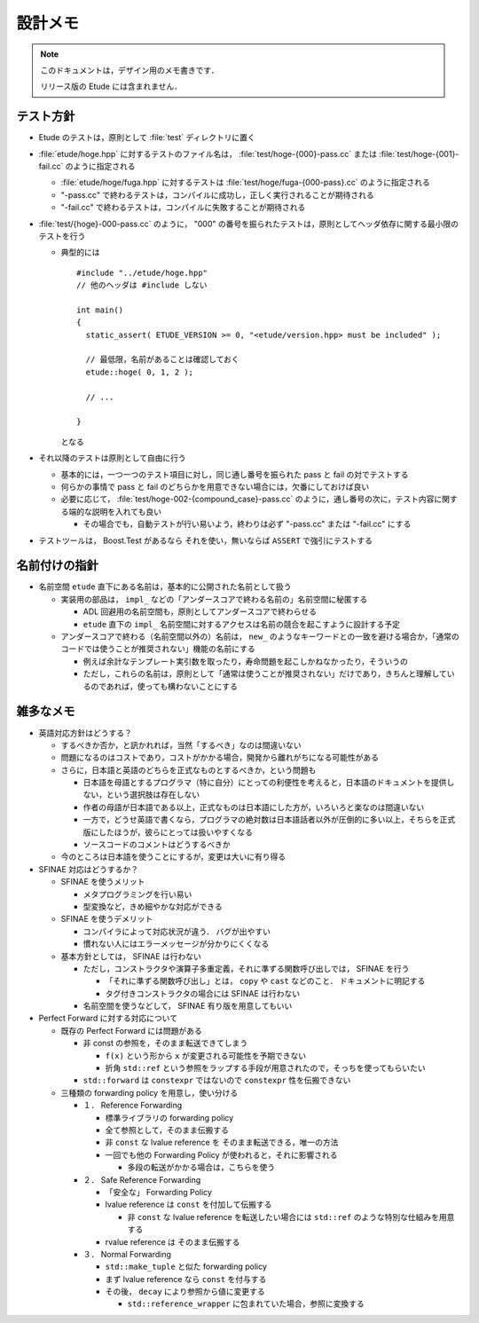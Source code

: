 
設計メモ
========

.. note::
  このドキュメントは，デザイン用のメモ書きです．
  
  リリース版の Etude には含まれません．


テスト方針
----------

- Etude のテストは，原則として :file:`test` ディレクトリに置く

- :file:`etude/hoge.hpp` に対するテストのファイル名は， :file:`test/hoge-{000}-pass.cc` または :file:`test/hoge-{001}-fail.cc` のように指定される

  - :file:`etude/hoge/fuga.hpp` に対するテストは :file:`test/hoge/fuga-{000-pass}.cc` のように指定される
  - "-pass.cc" で終わるテストは，コンパイルに成功し，正しく実行されることが期待される
  - "-fail.cc" で終わるテストは，コンパイルに失敗することが期待される

- :file:`test/{hoge}-000-pass.cc` のように， "000" の番号を振られたテストは，原則としてヘッダ依存に関する最小限のテストを行う

  - 典型的には ::
    
      #include "../etude/hoge.hpp"
      // 他のヘッダは #include しない
      
      int main()
      {
        static_assert( ETUDE_VERSION >= 0, "<etude/version.hpp> must be included" );
        
        // 最低限，名前があることは確認しておく
        etude::hoge( 0, 1, 2 );
        
        // ...
        
      }
    
    となる

- それ以降のテストは原則として自由に行う
  
  - 基本的には，一つ一つのテスト項目に対し，同じ通し番号を振られた pass と fail の対でテストする
  - 何らかの事情で pass と fail のどちらかを用意できない場合には，欠番にしておけば良い
  - 必要に応じて， :file:`test/hoge-002-{compound_case}-pass.cc` のように，通し番号の次に，テスト内容に関する端的な説明を入れても良い
  
    - その場合でも，自動テストが行い易いよう，終わりは必ず "-pass.cc" または "-fail.cc" にする

- テストツールは， Boost.Test があるなら それを使い，無いならば ``ASSERT`` で強引にテストする


名前付けの指針
--------------

- 名前空間 ``etude`` 直下にある名前は，基本的に公開された名前として扱う

  - 実装用の部品は， ``impl_`` などの「アンダースコアで終わる名前の」名前空間に秘匿する
  
    - ADL 回避用の名前空間も，原則としてアンダースコアで終わらせる
    - ``etude`` 直下の ``impl_`` 名前空間に対するアクセスは名前の競合を起こすように設計する予定
  
  - アンダースコアで終わる（名前空間以外の）名前は， ``new_`` のようなキーワードとの一致を避ける場合か，「通常のコードでは使うことが推奨されない」機能の名前にする
  
    - 例えば余計なテンプレート実引数を取ったり，寿命問題を起こしかねなかったり，そういうの
    - ただし，これらの名前は，原則として「通常は使うことが推奨されない」だけであり，きちんと理解しているのであれば，使っても構わないことにする


雑多なメモ
----------

- 英語対応方針はどうする？

  - するべきか否か，と訊かれれば，当然「するべき」なのは間違いない
  - 問題になるのはコストであり，コストがかかる場合，開発から離れがちになる可能性がある
  - さらに，日本語と英語のどちらを正式なものとするべきか，という問題も
  
    - 日本語を母語とするプログラマ（特に自分）にとっての利便性を考えると，日本語のドキュメントを提供しない，という選択肢は存在しない
    - 作者の母語が日本語である以上，正式なものは日本語にした方が，いろいろと楽なのは間違いない
    - 一方で，どうせ英語で書くなら，プログラマの絶対数は日本語話者以外が圧倒的に多い以上，そちらを正式版にしたほうが，彼らにとっては扱いやすくなる
    - ソースコードのコメントはどうするべきか
  
  - 今のところは日本語を使うことにするが，変更は大いに有り得る

- SFINAE 対応はどうするか？

  - SFINAE を使うメリット
    
    - メタプログラミングを行い易い
    - 型変換など，きめ細やかな対応ができる
  
  - SFINAE を使うデメリット
  
    - コンパイラによって対応状況が違う． バグが出やすい
    - 慣れない人にはエラーメッセージが分かりにくくなる
  
  - 基本方針としては， SFINAE は行わない
    
    - ただし，コンストラクタや演算子多重定義，それに準ずる関数呼び出しでは， SFINAE を行う
    
      - 「それに準ずる関数呼び出し」とは， ``copy`` や ``cast`` などのこと． ドキュメントに明記する
      - タグ付きコンストラクタの場合には SFINAE は行わない
    
    - 名前空間を使うなどして， SFINAE 有り版を用意してもいい

- Perfect Forward に対する対応について

  - 既存の Perfect Forward には問題がある
  
    - 非 const の参照を，そのまま転送できてしまう
    
      - ``f(x)`` という形から ``x`` が変更される可能性を予期できない
      - 折角 ``std::ref`` という参照をラップする手段が用意されたので，そっちを使ってもらいたい
    
    - ``std::forward`` は ``constexpr`` ではないので ``constexpr`` 性を伝搬できない
  
  - 三種類の forwarding policy を用意し，使い分ける
  
    - １． Reference Forwarding
      
      - 標準ライブラリの forwarding policy
      - 全て参照として，そのまま伝搬する
      - 非 ``const`` な lvalue reference を そのまま転送できる，唯一の方法
      - 一回でも他の Forwarding Policy が使われると，それに影響される
      
        - 多段の転送がかかる場合は，こちらを使う
    
    - ２． Safe Reference Forwarding
    
      - 「安全な」 Forwarding Policy
      - lvalue reference は ``const`` を付加して伝搬する
      
        - 非 ``const`` な lvalue reference を転送したい場合には ``std::ref`` のような特別な仕組みを用意する
      
      - rvalue reference は そのまま伝搬する
    
    - ３． Normal Forwarding
    
      - ``std::make_tuple`` と似た forwarding policy
      - まず lvalue reference なら ``const`` を付与する
      - その後， ``decay`` により参照から値に変更する
      
        - ``std::reference_wrapper`` に包まれていた場合，参照に変換する
